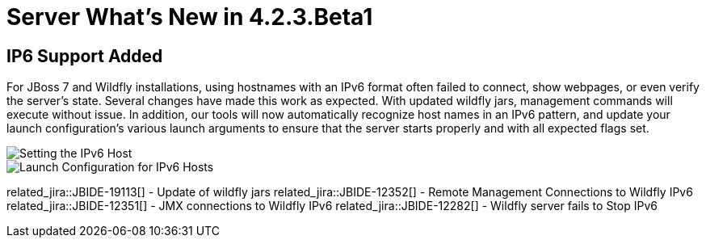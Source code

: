 = Server What's New in 4.2.3.Beta1
:page-layout: whatsnew
:page-component_id: server
:page-component_version: 4.2.3.Beta1
:page-feature_jbt_only: true
:page-product_id: jbt_core 
:page-product_version: 4.2.3.Beta1


== IP6 Support Added

For JBoss 7 and Wildfly installations, using hostnames with an IPv6 format often failed to connect, show webpages, or even verify the server's state. Several changes have made this work as expected. With updated wildfly jars, management commands will execute without issue. In addition, our tools will now automatically recognize host names in an IPv6 pattern, and update your launch configuration's various launch arguments to ensure that the server starts properly and with all expected flags set. 

image::images/ip6_host.png[Setting the IPv6 Host]
image::images/ip6_launch_config.png[Launch Configuration for IPv6 Hosts]


related_jira::JBIDE-19113[] - Update of wildfly jars
related_jira::JBIDE-12352[] - Remote Management Connections to Wildfly IPv6
related_jira::JBIDE-12351[] - JMX connections to Wildfly IPv6
related_jira::JBIDE-12282[] - Wildfly server fails to Stop IPv6


